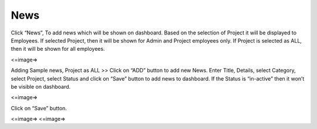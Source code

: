 ***************
News
***************

Click “News”, To add news which will be shown on dashboard.
Based on the selection of Project it will be displayed to Employees. If selected Project, then it will be shown for Admin and Project employees only.
If Project is selected as ALL, then it will be shown for all employees.

<=image=>

Adding Sample news, Project as ALL >>
Click on “ADD” button to add new News.
Enter Title, Details, select Category, select Project, select Status and click on “Save” button to add news to dashboard.
If the Status is “in-active” then it won’t be visible on dashboard.

<=image=>

Click on “Save” button.

<=image=>
<=image=>